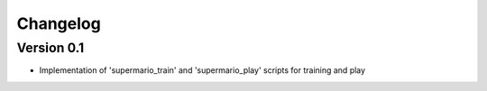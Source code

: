 =========
Changelog
=========

Version 0.1
===========

- Implementation of 'supermario_train' and 'supermario_play' scripts for training
  and play
